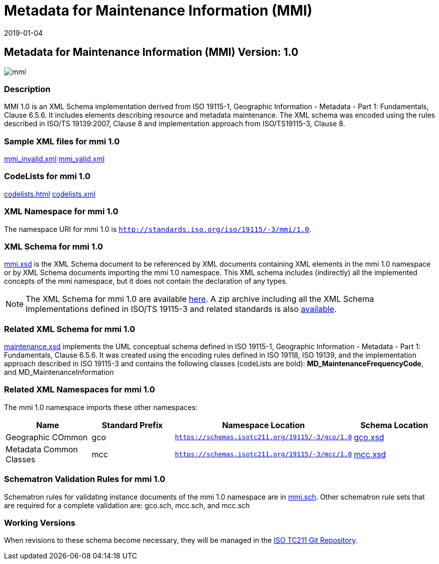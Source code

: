 ﻿= Metadata for Maintenance Information (MMI)
:edition: 1.0
:revdate: 2019-01-04

== Metadata for Maintenance Information (MMI) Version: 1.0

image::mmi.png[]

=== Description

MMI 1.0 is an XML Schema implementation derived from ISO 19115-1, Geographic
Information - Metadata - Part 1: Fundamentals, Clause 6.5.6. It includes elements
describing resource and metadata maintenance. The XML schema was encoded using the
rules described in ISO/TS 19139:2007, Clause 8 and implementation approach from
ISO/TS19115-3, Clause 8.

=== Sample XML files for mmi 1.0

link:mmi_invalid.xml[mmi_invalid.xml] link:mmi_valid.xml[mmi_valid.xml]

=== CodeLists for mmi 1.0

link:codelists.html[codelists.html] link:codelists.xml[codelists.xml]

=== XML Namespace for mmi 1.0

The namespace URI for mmi 1.0 is `http://standards.iso.org/iso/19115/-3/mmi/1.0`.

=== XML Schema for mmi 1.0

link:mmi.xsd[mmi.xsd] is the XML Schema document to be referenced by XML documents
containing XML elements in the mmi 1.0 namespace or by XML Schema documents importing
the mmi 1.0 namespace. This XML schema includes (indirectly) all the implemented
concepts of the mmi namespace, but it does not contain the declaration of any types.

NOTE: The XML Schema for mmi 1.0 are available link:mmi.zip[here]. A zip archive
including all the XML Schema Implementations defined in ISO/TS 19115-3 and related
standards is also
https://schemas.isotc211.org/19115/19115AllNamespaces.zip[available].

=== Related XML Schema for mmi 1.0

link:maintenance.xsd[maintenance.xsd] implements the UML conceptual schema defined
in ISO 19115-1, Geographic Information - Metadata - Part 1: Fundamentals, Clause
6.5.6. It was created using the encoding rules defined in ISO 19118, ISO 19139, and
the implementation approach described in ISO 19115-3 and contains the following
classes (codeLists are bold): *MD_MaintenanceFrequencyCode*, and
MD_MaintenanceInformation

=== Related XML Namespaces for mmi 1.0

The mmi 1.0 namespace imports these other namespaces:

[%unnumbered]
[options=header,cols=4]
|===
| Name | Standard Prefix | Namespace Location | Schema Location

| Geographic COmmon | gco |
`https://schemas.isotc211.org/19115/-3/gco/1.0` | https://schemas.isotc211.org/19115/-3/gco/1.0/gco.xsd[gco.xsd]
| Metadata Common Classes | mcc |
`https://schemas.isotc211.org/19115/-3/mcc/1.0` | https://schemas.isotc211.org/19115/-3/mcc/1.0/mcc.xsd[mcc.xsd]
|===

=== Schematron Validation Rules for mmi 1.0

Schematron rules for validating instance documents of the mmi 1.0 namespace are in
link:mmi.sch[mmi.sch]. Other schematron rule sets that are required for a complete
validation are: gco.sch, mcc.sch, and mcc.sch

=== Working Versions

When revisions to these schema become necessary, they will be managed in the
https://github.com/ISO-TC211/XML[ISO TC211 Git Repository].

